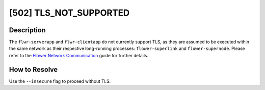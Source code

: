 [502] TLS_NOT_SUPPORTED
=======================

Description
-----------

The ``flwr-serverapp`` and ``flwr-clientapp`` do not currently support TLS, as they are
assumed to be executed within the same network as their respective long-running
processes: ``flower-superlink`` and ``flower-supernode``. Please refer to the `Flower
Network Communication <../ref-flower-network-communication.html>`_ guide for further
details.

How to Resolve
--------------

Use the ``--insecure`` flag to proceed without TLS.
